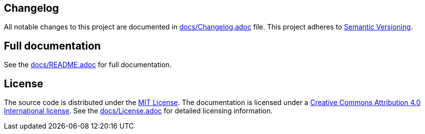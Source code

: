 == Changelog

All notable changes to this project are documented in link:docs/Changelog.adoc[docs/Changelog.adoc] file. 
This project adheres to link:https://semver.org/spec/v2.0.0.html[Semantic Versioning].

== Full documentation

See the link:docs/README.adoc[docs/README.adoc] for full documentation.

== License

The source code is distributed under the link:LICENSE[MIT License]. The documentation is licensed under a link:docs/LICENSE[Creative Commons Attribution 4.0 International license]. See the link:docs/License.adoc[docs/License.adoc] for detailed licensing information.
